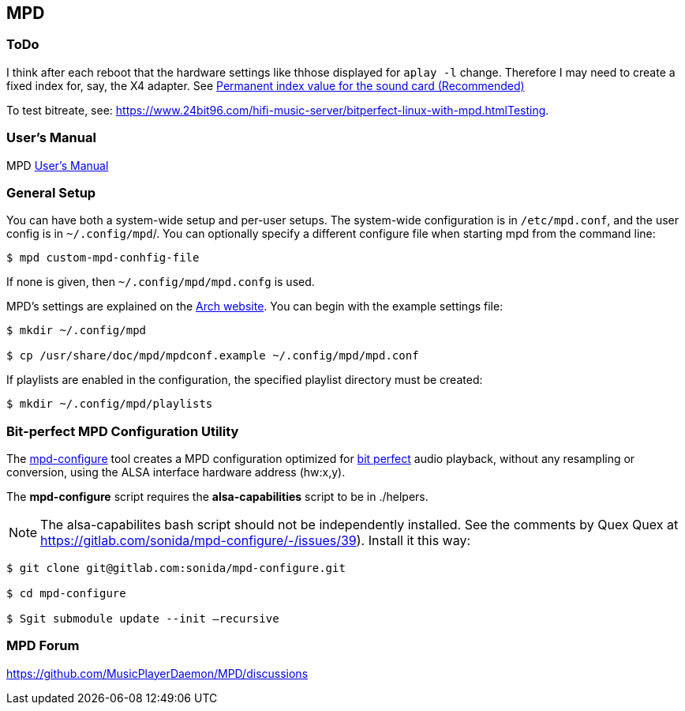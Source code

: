 == MPD

=== ToDo

I think after each reboot that the hardware settings like thhose displayed for `aplay -l` change. Therefore I may need to create a fixed index for, say, the X4 adapter.
See https://notes.maxie.xyz/audio/bit-perfect-hi-res-audio-player-on-linux-with-mpd.html#permanent-index-value-for-the-sound-card-recommended[Permanent index value for the sound card (Recommended)]

To test bitreate, see: https://www.24bit96.com/hifi-music-server/bitperfect-linux-with-mpd.htmlTesting.

=== User's Manual

MPD https://mpd.readthedocs.io/en/stable/user.html[User's Manual]


=== General Setup

You can have both a system-wide setup and per-user setups. The system-wide configuration is in `/etc/mpd.conf`, and the user config is in
`~/.config/mpd`/. You can optionally specify a different configure file when starting mpd from the command line:

```bash
$ mpd custom-mpd-conhfig-file
```

If none is given, then `~/.config/mpd/mpd.confg` is used.

MPD’s settings are explained on the
https://wiki.archlinux.org/title/Music_Player_Daemon#Audio_configuration[Arch website]. You can begin with the example settings file:

```bash
$ mkdir ~/.config/mpd

$ cp /usr/share/doc/mpd/mpdconf.example ~/.config/mpd/mpd.conf
```

If playlists are enabled in the configuration, the specified playlist
directory must be created:

```bash
$ mkdir ~/.config/mpd/playlists
```

=== Bit-perfect MPD Configuration Utility

The https://gitlab.com/sonida/mpd-configure[mpd-configure] tool creates
a MPD configuration optimized for
https://www.musicpd.org/doc/user/advanced_usage.html#bit_perfect[bit
perfect] audio playback, without any resampling or conversion, using the
ALSA interface hardware address (hw:x,y).

The *mpd-configure* script requires the *alsa-capabilities* script to be
in ./helpers.

NOTE: The alsa-capabilites bash script should not be independently
installed. See the comments by Quex Quex at
https://gitlab.com/sonida/mpd-configure/-/issues/39). Install it this
way:

```bash
$ git clone git@gitlab.com:sonida/mpd-configure.git

$ cd mpd-configure

$ Sgit submodule update --init –recursive
```

=== MPD Forum

<https://github.com/MusicPlayerDaemon/MPD/discussions>
